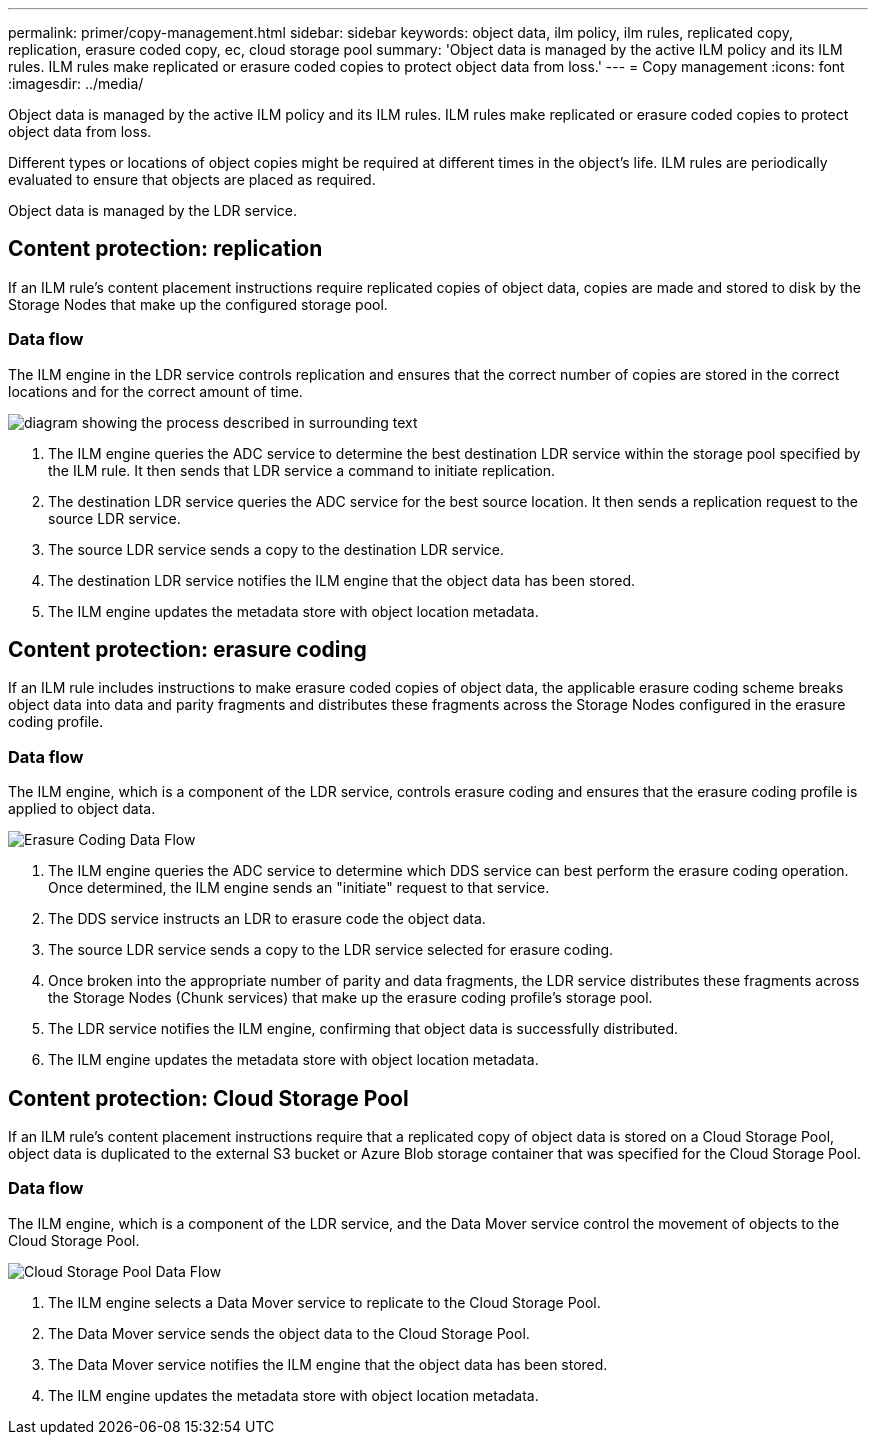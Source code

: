 ---
permalink: primer/copy-management.html
sidebar: sidebar
keywords: object data, ilm policy, ilm rules, replicated copy, replication, erasure coded copy, ec, cloud storage pool
summary: 'Object data is managed by the active ILM policy and its ILM rules. ILM rules make replicated or erasure coded copies to protect object data from loss.'
---
= Copy management
:icons: font
:imagesdir: ../media/

[.lead]
Object data is managed by the active ILM policy and its ILM rules. ILM rules make replicated or erasure coded copies to protect object data from loss.

Different types or locations of object copies might be required at different times in the object's life. ILM rules are periodically evaluated to ensure that objects are placed as required.

Object data is managed by the LDR service.

== Content protection: replication

If an ILM rule's content placement instructions require replicated copies of object data, copies are made and stored to disk by the Storage Nodes that make up the configured storage pool.

=== Data flow

The ILM engine in the LDR service controls replication and ensures that the correct number of copies are stored in the correct locations and for the correct amount of time.

image::../media/replication_data_flow.png[diagram showing the process described in surrounding text]

. The ILM engine queries the ADC service to determine the best destination LDR service within the storage pool specified by the ILM rule. It then sends that LDR service a command to initiate replication.
. The destination LDR service queries the ADC service for the best source location. It then sends a replication request to the source LDR service.
. The source LDR service sends a copy to the destination LDR service.
. The destination LDR service notifies the ILM engine that the object data has been stored.
. The ILM engine updates the metadata store with object location metadata.

== Content protection: erasure coding

If an ILM rule includes instructions to make erasure coded copies of object data, the applicable erasure coding scheme breaks object data into data and parity fragments and distributes these fragments across the Storage Nodes configured in the erasure coding profile.

=== Data flow

The ILM engine, which is a component of the LDR service, controls erasure coding and ensures that the erasure coding profile is applied to object data.

image::../media/erasure_coding_data_flow.png[Erasure Coding Data Flow]

. The ILM engine queries the ADC service to determine which DDS service can best perform the erasure coding operation. Once determined, the ILM engine sends an "initiate" request to that service.
. The DDS service instructs an LDR to erasure code the object data.
. The source LDR service sends a copy to the LDR service selected for erasure coding.
. Once broken into the appropriate number of parity and data fragments, the LDR service distributes these fragments across the Storage Nodes (Chunk services) that make up the erasure coding profile's storage pool.
. The LDR service notifies the ILM engine, confirming that object data is successfully distributed.
. The ILM engine updates the metadata store with object location metadata.

== Content protection: Cloud Storage Pool

If an ILM rule's content placement instructions require that a replicated copy of object data is stored on a Cloud Storage Pool, object data is duplicated to the external S3 bucket or Azure Blob storage container that was specified for the Cloud Storage Pool.

=== Data flow

The ILM engine, which is a component of the LDR service, and the Data Mover service control the movement of objects to the Cloud Storage Pool.

image::../media/cloud_storage_pool_data_flow.png[Cloud Storage Pool Data Flow]

. The ILM engine selects a Data Mover service to replicate to the Cloud Storage Pool.
. The Data Mover service sends the object data to the Cloud Storage Pool.
. The Data Mover service notifies the ILM engine that the object data has been stored.
. The ILM engine updates the metadata store with object location metadata.